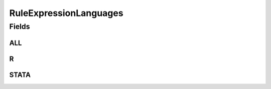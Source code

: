 .. java:import:: java.util Arrays

.. java:import:: java.util Collections

.. java:import:: java.util HashSet

.. java:import:: java.util Set

RuleExpressionLanguages
=======================

.. java:package:: eu.dzhw.fdz.metadatamanagement.variablemanagement.domain
   :noindex:

.. java:type:: public class RuleExpressionLanguages

   All supported expression languages for \ :java:ref:`GenerationDetails`\ .

Fields
------
ALL
^^^

.. java:field:: public static final Set<String> ALL
   :outertype: RuleExpressionLanguages

R
^

.. java:field:: public static final String R
   :outertype: RuleExpressionLanguages

STATA
^^^^^

.. java:field:: public static final String STATA
   :outertype: RuleExpressionLanguages


